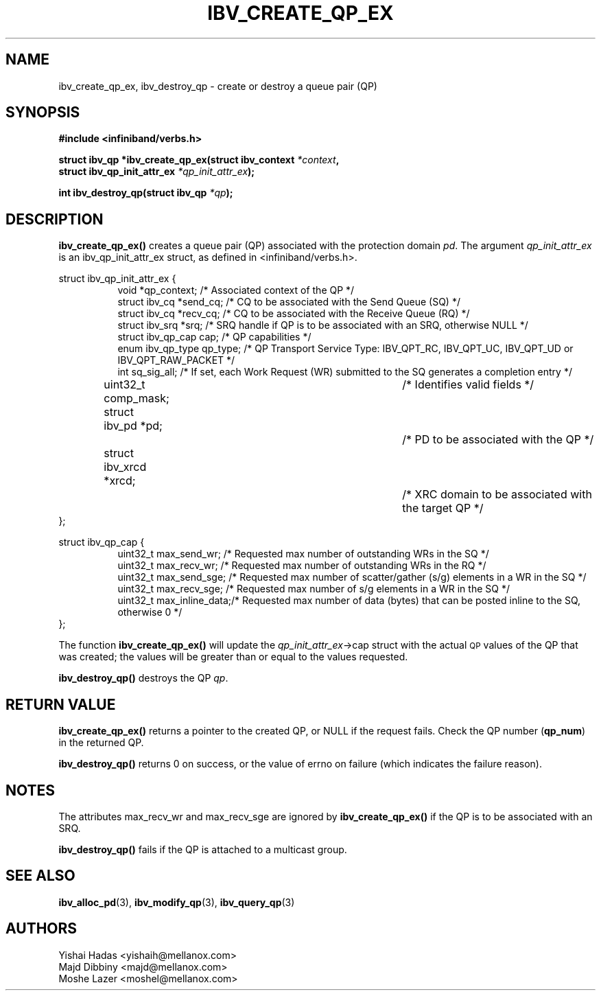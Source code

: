 .\" -*- nroff -*-
.\"
.TH IBV_CREATE_QP_EX 3 2014-04-27 libibverbs "Libibverbs Programmer's Manual"
.SH "NAME"
ibv_create_qp_ex, ibv_destroy_qp \- create or destroy a queue pair (QP)
.SH "SYNOPSIS"
.nf
.B #include <infiniband/verbs.h>
.sp
.BI "struct ibv_qp *ibv_create_qp_ex(struct ibv_context " "*context" ,
.BI "                                struct ibv_qp_init_attr_ex " "*qp_init_attr_ex" );
.sp
.BI "int ibv_destroy_qp(struct ibv_qp " "*qp" );
.fi
.SH "DESCRIPTION"
.B ibv_create_qp_ex()
creates a queue pair (QP) associated with the protection domain
.I pd\fR.
The argument
.I qp_init_attr_ex
is an ibv_qp_init_attr_ex struct, as defined in <infiniband/verbs.h>.
.PP
.nf
struct ibv_qp_init_attr_ex {
.in +8
void                   *qp_context;     /* Associated context of the QP */
struct ibv_cq          *send_cq;        /* CQ to be associated with the Send Queue (SQ) */
struct ibv_cq          *recv_cq;        /* CQ to be associated with the Receive Queue (RQ) */
struct ibv_srq         *srq;            /* SRQ handle if QP is to be associated with an SRQ, otherwise NULL */
struct ibv_qp_cap       cap;            /* QP capabilities */
enum ibv_qp_type        qp_type;        /* QP Transport Service Type: IBV_QPT_RC, IBV_QPT_UC, IBV_QPT_UD or IBV_QPT_RAW_PACKET */
int                     sq_sig_all;     /* If set, each Work Request (WR) submitted to the SQ generates a completion entry */
uint32_t                comp_mask;	/* Identifies valid fields */
struct ibv_pd          *pd;		/* PD to be associated with the QP */
struct ibv_xrcd        *xrcd;		/* XRC domain to be associated with the target QP */
.in -8
};
.sp
.nf
struct ibv_qp_cap {
.in +8
uint32_t                max_send_wr;    /* Requested max number of outstanding WRs in the SQ */
uint32_t                max_recv_wr;    /* Requested max number of outstanding WRs in the RQ */
uint32_t                max_send_sge;   /* Requested max number of scatter/gather (s/g) elements in a WR in the SQ */
uint32_t                max_recv_sge;   /* Requested max number of s/g elements in a WR in the SQ */
uint32_t                max_inline_data;/* Requested max number of data (bytes) that can be posted inline to the SQ, otherwise 0 */
.in -8
};
.fi
.PP
The function
.B ibv_create_qp_ex()
will update the
.I qp_init_attr_ex\fB\fR->cap
struct with the actual \s-1QP\s0 values of the QP that was created;
the values will be greater than or equal to the values requested.
.PP
.B ibv_destroy_qp()
destroys the QP
.I qp\fR.
.SH "RETURN VALUE"
.B ibv_create_qp_ex()
returns a pointer to the created QP, or NULL if the request fails.
Check the QP number (\fBqp_num\fR) in the returned QP.
.PP
.B ibv_destroy_qp()
returns 0 on success, or the value of errno on failure (which indicates the failure reason).
.SH "NOTES"
.PP
The attributes max_recv_wr and max_recv_sge are ignored by
.B ibv_create_qp_ex()
if the QP is to be associated with an SRQ.
.PP
.B ibv_destroy_qp()
fails if the QP is attached to a multicast group.
.SH "SEE ALSO"
.BR ibv_alloc_pd (3),
.BR ibv_modify_qp (3),
.BR ibv_query_qp (3)
.SH "AUTHORS"
.TP
Yishai Hadas <yishaih@mellanox.com>
.TP
Majd Dibbiny <majd@mellanox.com>
.TP
Moshe Lazer <moshel@mellanox.com>
